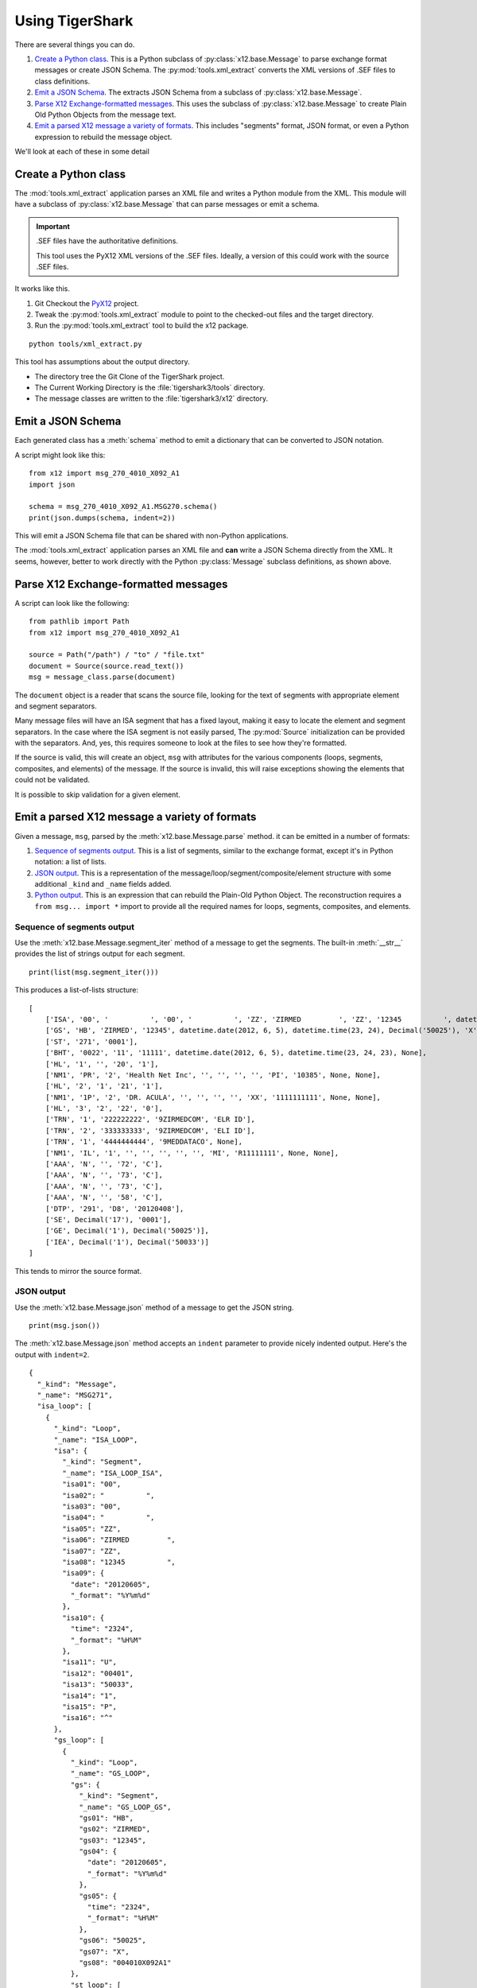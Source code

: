 ######################
Using TigerShark
######################

There are several things you can do.

1.  `Create a Python class`_. This is a Python subclass of :py:class:`x12.base.Message` to parse exchange format messages or create JSON Schema.
    The :py:mod:`tools.xml_extract` converts the XML versions of .SEF files to class definitions.

2.  `Emit a JSON Schema`_. The extracts JSON Schema from a subclass of :py:class:`x12.base.Message`.

3.  `Parse X12 Exchange-formatted messages`_. This uses the subclass of :py:class:`x12.base.Message` to create Plain Old Python Objects from the message text.

4.  `Emit a parsed X12 message a variety of formats`_. This includes "segments" format, JSON format, or even a Python expression to rebuild the message object.

We'll look at each of these in some detail

Create a Python class
=====================

The :mod:`tools.xml_extract` application parses an XML
file and writes a Python module from the XML.
This module will have a subclass of :py:class:`x12.base.Message`
that can parse messages or emit a schema.

..  important:: .SEF files have the authoritative definitions.

    This tool uses the PyX12 XML versions of the .SEF files.
    Ideally, a version of this could work with the source .SEF
    files.

It works like this.

1.  Git Checkout the `PyX12 <https://github.com/azoner/pyx12>`_ project.

2.  Tweak the :py:mod:`tools.xml_extract` module to point to the checked-out files
    and the target directory.

3.  Run the :py:mod:`tools.xml_extract` tool to build the x12 package.

::

    python tools/xml_extract.py

This tool has assumptions about the output directory.

-   The directory tree the Git Clone of the TigerShark project.

-   The Current Working Directory is the :file:`tigershark3/tools` directory.

-   The message classes are written to the :file:`tigershark3/x12` directory.

Emit a JSON Schema
==================

Each generated class has a :meth:`schema` method to emit
a dictionary that can be converted to JSON
notation.

A script might look like this:

::

    from x12 import msg_270_4010_X092_A1
    import json

    schema = msg_270_4010_X092_A1.MSG270.schema()
    print(json.dumps(schema, indent=2))

This will emit a JSON Schema file that can be
shared with non-Python applications.

The :mod:`tools.xml_extract` application parses an XML
file and **can** write a JSON Schema directly from the XML.
It seems, however, better to work directly with the Python
:py:class:`Message` subclass definitions, as shown above.

Parse X12 Exchange-formatted messages
=====================================

A script can look like the following:

::

    from pathlib import Path
    from x12 import msg_270_4010_X092_A1

    source = Path("/path") / "to" / "file.txt"
    document = Source(source.read_text())
    msg = message_class.parse(document)

The ``document`` object is a reader that scans the source
file, looking for the text of segments with appropriate
element and segment separators.

Many message files will have an ISA segment that has
a fixed layout, making it easy to locate the element and
segment separators. In the case where the ISA segment is not
easily parsed, The :py:mod:`Source` initialization can be provided
with the separators. And, yes, this requires someone to look
at the files to see how they're formatted.

If the source is valid, this will create an object, ``msg`` with
attributes for the various components (loops, segments, composites, and elements) of the message.
If the source is invalid, this will raise exceptions showing
the elements that could not be validated.

It is possible to skip validation for a given element.

Emit a parsed X12 message a variety of formats
===============================================

Given a message, ``msg``, parsed by the :meth:`x12.base.Message.parse` method.
it can be emitted in a number of formats:

1.  `Sequence of segments output`_.
    This is a list of segments, similar to the exchange format,
    except it's in Python notation: a list of lists.

2.  `JSON output`_.
    This is a representation of the message/loop/segment/composite/element structure
    with some additional ``_kind`` and ``_name`` fields added.

3.  `Python output`_.
    This is an expression that can rebuild the Plain-Old Python Object.
    The reconstruction requires a ``from msg... import *`` import to
    provide all the required names for loops, segments, composites, and elements.

Sequence of segments output
---------------------------

Use the :meth:`x12.base.Message.segment_iter` method
of a message to get the segments.
The built-in :meth:`__str__` provides the list of strings output for each segment.

::

    print(list(msg.segment_iter()))

This produces a list-of-lists structure::

    [
        ['ISA', '00', '          ', '00', '          ', 'ZZ', 'ZIRMED         ', 'ZZ', '12345          ', datetime.date(2012, 6, 5), datetime.time(23, 24), 'U', '00401', Decimal('50033'), '1', 'P', '^'],
        ['GS', 'HB', 'ZIRMED', '12345', datetime.date(2012, 6, 5), datetime.time(23, 24), Decimal('50025'), 'X', '004010X092A1'],
        ['ST', '271', '0001'],
        ['BHT', '0022', '11', '11111', datetime.date(2012, 6, 5), datetime.time(23, 24, 23), None],
        ['HL', '1', '', '20', '1'],
        ['NM1', 'PR', '2', 'Health Net Inc', '', '', '', '', 'PI', '10385', None, None],
        ['HL', '2', '1', '21', '1'],
        ['NM1', '1P', '2', 'DR. ACULA', '', '', '', '', 'XX', '1111111111', None, None],
        ['HL', '3', '2', '22', '0'],
        ['TRN', '1', '222222222', '9ZIRMEDCOM', 'ELR ID'],
        ['TRN', '2', '333333333', '9ZIRMEDCOM', 'ELI ID'],
        ['TRN', '1', '4444444444', '9MEDDATACO', None],
        ['NM1', 'IL', '1', '', '', '', '', '', 'MI', 'R11111111', None, None],
        ['AAA', 'N', '', '72', 'C'],
        ['AAA', 'N', '', '73', 'C'],
        ['AAA', 'N', '', '73', 'C'],
        ['AAA', 'N', '', '58', 'C'],
        ['DTP', '291', 'D8', '20120408'],
        ['SE', Decimal('17'), '0001'],
        ['GE', Decimal('1'), Decimal('50025')],
        ['IEA', Decimal('1'), Decimal('50033')]
    ]

This tends to mirror the source format.

JSON output
-----------

Use the :meth:`x12.base.Message.json` method
of a message to get the JSON string.

::

    print(msg.json())

The :meth:`x12.base.Message.json` method accepts
an ``indent`` parameter to provide nicely indented output.
Here's the output with ``indent=2``.

::

    {
      "_kind": "Message",
      "_name": "MSG271",
      "isa_loop": [
        {
          "_kind": "Loop",
          "_name": "ISA_LOOP",
          "isa": {
            "_kind": "Segment",
            "_name": "ISA_LOOP_ISA",
            "isa01": "00",
            "isa02": "          ",
            "isa03": "00",
            "isa04": "          ",
            "isa05": "ZZ",
            "isa06": "ZIRMED         ",
            "isa07": "ZZ",
            "isa08": "12345          ",
            "isa09": {
              "date": "20120605",
              "_format": "%Y%m%d"
            },
            "isa10": {
              "time": "2324",
              "_format": "%H%M"
            },
            "isa11": "U",
            "isa12": "00401",
            "isa13": "50033",
            "isa14": "1",
            "isa15": "P",
            "isa16": "^"
          },
          "gs_loop": [
            {
              "_kind": "Loop",
              "_name": "GS_LOOP",
              "gs": {
                "_kind": "Segment",
                "_name": "GS_LOOP_GS",
                "gs01": "HB",
                "gs02": "ZIRMED",
                "gs03": "12345",
                "gs04": {
                  "date": "20120605",
                  "_format": "%Y%m%d"
                },
                "gs05": {
                  "time": "2324",
                  "_format": "%H%M"
                },
                "gs06": "50025",
                "gs07": "X",
                "gs08": "004010X092A1"
              },
              "st_loop": [
                {
                  "_kind": "Loop",
                  "_name": "ST_LOOP",
                  "st": {
                    "_kind": "Segment",
                    "_name": "ST_LOOP_ST",
                    "st01": "271",
                    "st02": "0001"
                  },
                  "header": [
                    {
                      "_kind": "Loop",
                      "_name": "HEADER",
                      "bht": {
                        "_kind": "Segment",
                        "_name": "HEADER_BHT",
                        "bht01": "0022",
                        "bht02": "11",
                        "bht03": "11111",
                        "bht04": {
                          "date": "20120605",
                          "_format": "%Y%m%d"
                        },
                        "bht05": {
                          "time": "2324",
                          "_format": "%H%M"
                        }
                      }
                    }
                  ],
                  "detail": [
                    {
                      "_kind": "Loop",
                      "_name": "DETAIL",
                      "l2000a": [
                        {
                          "_kind": "Loop",
                          "_name": "L2000A",
                          "hl": {
                            "_kind": "Segment",
                            "_name": "L2000A_HL",
                            "hl01": "1",
                            "hl02": "",
                            "hl03": "20",
                            "hl04": "1"
                          },
                          "l2100a": [
                            {
                              "_kind": "Loop",
                              "_name": "L2100A",
                              "nm1": {
                                "_kind": "Segment",
                                "_name": "L2100A_NM1",
                                "nm101": "PR",
                                "nm102": "2",
                                "nm103": "Health Net Inc",
                                "nm104": "",
                                "nm105": "",
                                "nm106": "",
                                "nm107": "",
                                "nm108": "PI",
                                "nm109": "10385"
                              }
                            }
                          ],
                          "l2000b": [
                            {
                              "_kind": "Loop",
                              "_name": "L2000B",
                              "hl": {
                                "_kind": "Segment",
                                "_name": "L2000B_HL",
                                "hl01": "2",
                                "hl02": "1",
                                "hl03": "21",
                                "hl04": "1"
                              },
                              "l2100b": [
                                {
                                  "_kind": "Loop",
                                  "_name": "L2100B",
                                  "nm1": {
                                    "_kind": "Segment",
                                    "_name": "L2100B_NM1",
                                    "nm101": "1P",
                                    "nm102": "2",
                                    "nm103": "DR. ACULA",
                                    "nm104": "",
                                    "nm105": "",
                                    "nm106": "",
                                    "nm107": "",
                                    "nm108": "XX",
                                    "nm109": "1111111111"
                                  }
                                }
                              ],
                              "l2000c": [
                                {
                                  "_kind": "Loop",
                                  "_name": "L2000C",
                                  "hl": {
                                    "_kind": "Segment",
                                    "_name": "L2000C_HL",
                                    "hl01": "3",
                                    "hl02": "2",
                                    "hl03": "22",
                                    "hl04": "0"
                                  },
                                  "trn": [
                                    {
                                      "_kind": "Segment",
                                      "_name": "L2000C_TRN",
                                      "trn01": "1",
                                      "trn02": "222222222",
                                      "trn03": "9ZIRMEDCOM",
                                      "trn04": "ELR ID"
                                    },
                                    {
                                      "_kind": "Segment",
                                      "_name": "L2000C_TRN",
                                      "trn01": "2",
                                      "trn02": "333333333",
                                      "trn03": "9ZIRMEDCOM",
                                      "trn04": "ELI ID"
                                    },
                                    {
                                      "_kind": "Segment",
                                      "_name": "L2000C_TRN",
                                      "trn01": "1",
                                      "trn02": "4444444444",
                                      "trn03": "9MEDDATACO"
                                    }
                                  ],
                                  "l2100c": [
                                    {
                                      "_kind": "Loop",
                                      "_name": "L2100C",
                                      "nm1": {
                                        "_kind": "Segment",
                                        "_name": "L2100C_NM1",
                                        "nm101": "IL",
                                        "nm102": "1",
                                        "nm103": "",
                                        "nm104": "",
                                        "nm105": "",
                                        "nm106": "",
                                        "nm107": "",
                                        "nm108": "MI",
                                        "nm109": "R11111111"
                                      },
                                      "aaa": [
                                        {
                                          "_kind": "Segment",
                                          "_name": "L2100C_AAA",
                                          "aaa01": "N",
                                          "aaa02": "",
                                          "aaa03": "72",
                                          "aaa04": "C"
                                        },
                                        {
                                          "_kind": "Segment",
                                          "_name": "L2100C_AAA",
                                          "aaa01": "N",
                                          "aaa02": "",
                                          "aaa03": "73",
                                          "aaa04": "C"
                                        },
                                        {
                                          "_kind": "Segment",
                                          "_name": "L2100C_AAA",
                                          "aaa01": "N",
                                          "aaa02": "",
                                          "aaa03": "73",
                                          "aaa04": "C"
                                        },
                                        {
                                          "_kind": "Segment",
                                          "_name": "L2100C_AAA",
                                          "aaa01": "N",
                                          "aaa02": "",
                                          "aaa03": "58",
                                          "aaa04": "C"
                                        }
                                      ],
                                      "dtp": [
                                        {
                                          "_kind": "Segment",
                                          "_name": "L2100C_DTP",
                                          "dtp01": "291",
                                          "dtp02": "D8",
                                          "dtp03": "20120408"
                                        }
                                      ]
                                    }
                                  ]
                                }
                              ]
                            }
                          ]
                        }
                      ]
                    }
                  ],
                  "se": {
                    "_kind": "Segment",
                    "_name": "ST_LOOP_SE",
                    "se01": "17",
                    "se02": "0001"
                  }
                }
              ],
              "ge": {
                "_kind": "Segment",
                "_name": "GS_LOOP_GE",
                "ge01": "1",
                "ge02": "50025"
              }
            }
          ],
          "iea": {
            "_kind": "Segment",
            "_name": "ISA_LOOP_IEA",
            "iea01": "1",
            "iea02": "50033"
          }
        }
      ]
    }

Each of the structures has a "_kind" and a "_name" attribute
to make it a little easier to track down the class definition.
For date and time values, the value is a small dictionary
with the source text and the format,
for example. ``{"time": "2324", "_format": "%H%M"}``.

An alternative is to use the  :meth:`x12.base.Message.json` method
of a message to get a JSON-friendly dictionary.

::

    print(json.dumps(msg.asdict()))

This can permit more flexibility in using
the features of :func:`json.dumps`.

Python output
-------------

Use the built-in :py:func:`repr` function
to emit Python code that can rebuild the message.

::

    print(repr(msg))

After formatting, the output starts like this::

    MSG271(
        isa_loop=[
            ISA_LOOP(
                isa=ISA_LOOP_ISA(
                    isa01='00',
                    isa02='          ',
                    isa03='00',
                    isa04='          ',
                    isa05='ZZ',
                    isa06='ZIRMED         ',
                    isa07='ZZ',
                    isa08='12345          ',
                    isa09=datetime.date(2012, 6, 5),
                    isa10=datetime.time(23, 24),
                    isa11='U',
                    isa12='00401',
                    isa13=Decimal('50033'),
                    isa14='1',
                    isa15='P',
                    isa16='^'),

In order to evaluate this, the entire message
source module must be present. This means using the following

::

    from x12.msg_271_4010_X092_A1 import *
